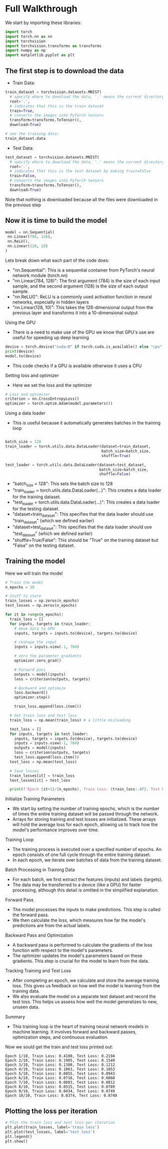 * Full Walkthrough
  We start by importing these libraries:
  
  #+BEGIN_SRC python
  import torch
  import torch.nn as nn
  import torchvision
  import torchvision.transforms as transforms
  import numpy as np
  import matplotlib.pyplot as plt
  #+END_SRC
  
** The first step is to download the data
  
  - Train Data:
  
  #+BEGIN_SRC python
  train_dataset = torchvision.datasets.MNIST(
    # specify where to download the data, '.' means the current directory
    root='.',
    # indicates that this is the train dataset
    train=True,
    # converts the images into PyTorch tensors
    transform=transforms.ToTensor(),
    download=True)

  # see the training data:
  train_dataset.data
  #+END_SRC

  - Test Data:

  #+BEGIN_SRC python
  test_dataset = torchvision.datasets.MNIST(
    # specify where to download the data, '.' means the current directory
    root='.',
    # indicates that this is the test dataset by making train=False
    train=False,
    # converts the images into PyTorch tensors
    transform=transforms.ToTensor(),
    download=True)
  #+END_SRC  
    
  Note that nothing is downloaded because all the files were downloaded in the previous step
  
** Now it is time to build the model
   
   #+BEGIN_SRC python
   model = nn.Sequential(
    nn.Linear(784, 128),
    nn.ReLU(),
    nn.Linear(128, 10)
   )
   #+END_SRC

  Lets break down what each part of the code does:
  - "nn.Sequential": This is a sequential container from PyTorch's neural network module (torch.nn)
  - "nn.Linear(784, 128)": The first argument (784) is the size of each input sample, and the second argument (128) is the size of each output sample.
  - "nn.ReLU()": ReLU is a commonly used activation function in neural networks, especially in hidden layers 
  - "nn.Linear(128, 10)": This takes the 128-dimensional output from the previous layer and transforms it into a 10-dimensional output

**** Using the GPU
  - There is a need to make use of the GPU we know that GPU's use are useful for speeding up deep learning
  
  #+BEGIN_SRC python
  device = torch.device("cuda:0" if torch.cuda.is_available() else "cpu")
  print(device)
  model.to(device)
  #+END_SRC
  
  - This code checks if a GPU is available otherwise it uses a CPU

**** Setting loss and optimizer
  - Here we set the loss and the optimizer
     
  #+BEGIN_SRC python
  # Loss and optimizer
  criterion = nn.CrossEntropyLoss()
  optimizer = torch.optim.Adam(model.parameters())
  #+END_SRC

**** Using a data loader
  - This is useful because it automatically generates batches in the training loop
  
  #+BEGIN_SRC python
  
  batch_size = 128
  train_loader = torch.utils.data.DataLoader(dataset=train_dataset, 
                                             batch_size=batch_size, 
                                             shuffle=True)
  
  test_loader = torch.utils.data.DataLoader(dataset=test_dataset, 
                                            batch_size=batch_size, 
                                            shuffle=False)
  #+END_SRC

  - "batch_size = 128": This sets the batch size to 128
  - "train_loader = torch.utils.data.DataLoader(...)": This creates a data loader for the training dataset.
  - "test_loader = torch.utils.data.DataLoader(...)": This creates a data loader for the testing dataset.
  - "dataset=train_dataset": This specifies that the data loader should use "train_dataset" (which we defined earlier)
  - "dataset=test_dataset": This specifies that the data loader should use "test_dataset" (which we defined earlier)
  - "shuffle=True/False": This should be "True" on the training dataset but "False" on the testing dataset.

** Training the model
   Here we will train the model

   #+BEGIN_SRC python
   # Train the model
   n_epochs = 10

   # Stuff to store
   train_losses = np.zeros(n_epochs)
   test_losses = np.zeros(n_epochs)

   for it in range(n_epochs):
     train_loss = []
     for inputs, targets in train_loader:
       # move data to GPU
       inputs, targets = inputs.to(device), targets.to(device)

       # reshape the input
       inputs = inputs.view(-1, 784)

       # zero the parameter gradients
       optimizer.zero_grad()

       # Forward pass
       outputs = model(inputs)
       loss = criterion(outputs, targets)
      
       # Backward and optimize
       loss.backward()
       optimizer.step()

       train_loss.append(loss.item())

     # Get train loss and test loss
     train_loss = np.mean(train_loss) # a little misleading
  
     test_loss = []
     for inputs, targets in test_loader:
       inputs, targets = inputs.to(device), targets.to(device)
       inputs = inputs.view(-1, 784)
       outputs = model(inputs)
       loss = criterion(outputs, targets)
       test_loss.append(loss.item())
     test_loss = np.mean(test_loss)

     # Save losses
     train_losses[it] = train_loss
     test_losses[it] = test_loss
    
     print(f'Epoch {it+1}/{n_epochs}, Train Loss: {train_loss:.4f}, Test Loss: {test_loss:.4f}')
  #+END_SRC   
   
**** Initialize Training Parameters
   - We start by setting the number of training epochs, which is the number of times the entire training dataset will be passed through the network.
   - Arrays for storing training and test losses are initialized. These arrays will hold the average loss for each epoch, allowing us to track how the model's performance improves over time.

**** Training Loop
   - The training process is executed over a specified number of epochs. An epoch consists of one full cycle through the entire training dataset.
   - In each epoch, we iterate over batches of data from the training dataset.

**** Batch Processing in Training Data
   - For each batch, we first extract the features (inputs) and labels (targets).
   - The data may be transferred to a device (like a GPU) for faster processing, although this detail is omitted in the simplified explanation.

**** Forward Pass
   - The model processes the inputs to make predictions. This step is called the forward pass.
   - We then calculate the loss, which measures how far the model's predictions are from the actual labels.

**** Backward Pass and Optimization
   - A backward pass is performed to calculate the gradients of the loss function with respect to the model's parameters.
   - The optimizer updates the model's parameters based on these gradients. This step is crucial for the model to learn from the data.

**** Tracking Training and Test Loss
   - After completing an epoch, we calculate and store the average training loss. This gives us feedback on how well the model is learning from the training data.
   - We also evaluate the model on a separate test dataset and record the test loss. This helps us assess how well the model generalizes to new, unseen data.

**** Summary
   - This training loop is the heart of training neural network models in machine learning. It involves forward and backward passes, optimization steps, and continuous evaluation.

   Now we sould get the train and test loss printed out:
   
   #+BEGIN_SRC
   Epoch 1/10, Train Loss: 0.4100, Test Loss: 0.2194
   Epoch 2/10, Train Loss: 0.1905, Test Loss: 0.1549
   Epoch 3/10, Train Loss: 0.1388, Test Loss: 0.1212
   Epoch 4/10, Train Loss: 0.1063, Test Loss: 0.1053
   Epoch 5/10, Train Loss: 0.0855, Test Loss: 0.0943
   Epoch 6/10, Train Loss: 0.0716, Test Loss: 0.0860
   Epoch 7/10, Train Loss: 0.0603, Test Loss: 0.0812
   Epoch 8/10, Train Loss: 0.0515, Test Loss: 0.0789
   Epoch 9/10, Train Loss: 0.0434, Test Loss: 0.0749
   Epoch 10/10, Train Loss: 0.0374, Test Loss: 0.0740 
   #+END_SRC

** Plotting the loss per iteration
   
   #+BEGIN_SRC python
   # Plot the train loss and test loss per iteration
   plt.plot(train_losses, label='train loss')
   plt.plot(test_losses, label='test loss')
   plt.legend()
   plt.show()
   #+END_SRC
   


